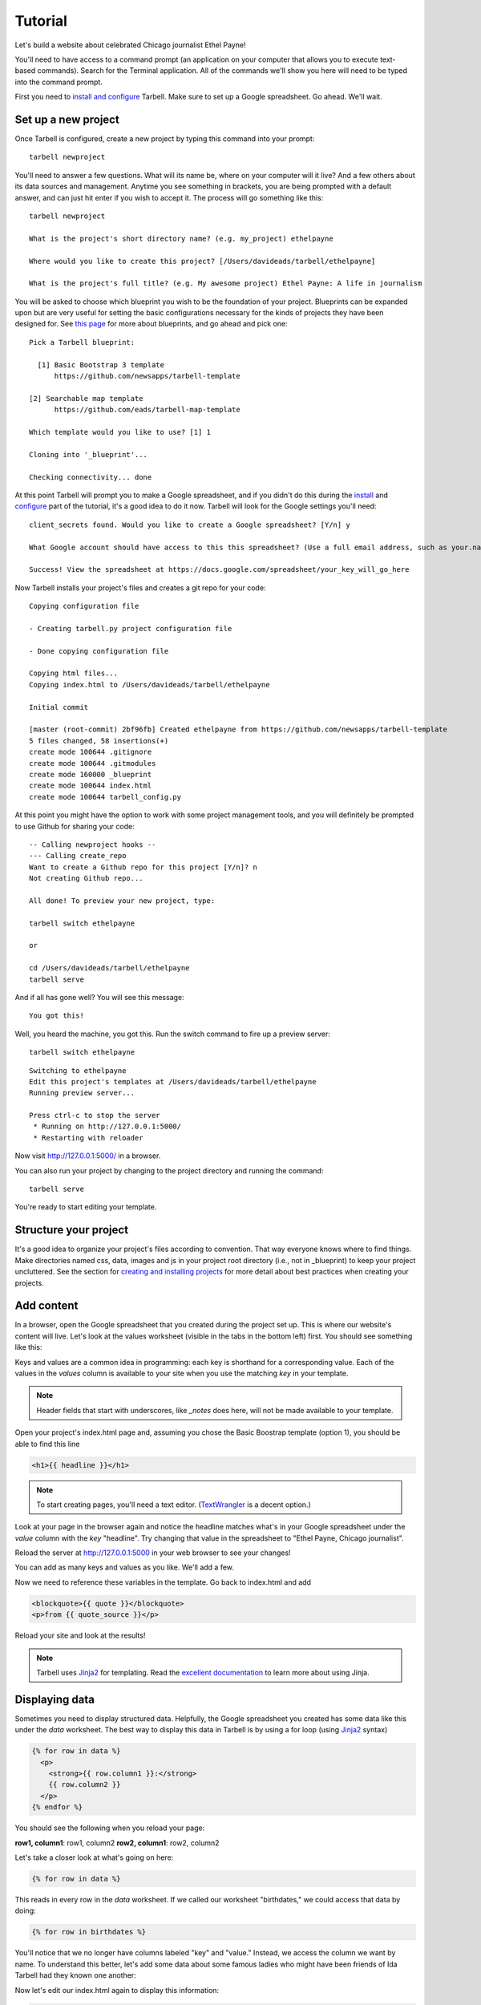 ================
Tutorial
================

Let's build a website about celebrated Chicago journalist Ethel Payne!

You'll need to have access to a command prompt (an application on your computer
that allows you to execute text-based commands). Search for the Terminal application.
All of the commands we'll show you here will need to be typed into the command prompt.

First you need to `install and configure <install.html>`_
Tarbell. Make sure to set up a Google spreadsheet. Go ahead. We'll wait.

Set up a new project
====================

Once Tarbell is configured, create a new project by typing this command into your prompt::

  tarbell newproject

You'll need to answer a few questions. What will its name be, where on your computer will it live? And a few others about its data sources and management. Anytime you see something in brackets, you are being prompted with a default answer, and can just hit enter if you wish to accept it. The process will go something like this::

  tarbell newproject

  What is the project's short directory name? (e.g. my_project) ethelpayne

  Where would you like to create this project? [/Users/davideads/tarbell/ethelpayne] 

  What is the project's full title? (e.g. My awesome project) Ethel Payne: A life in journalism

You will be asked to choose which blueprint you wish to be the foundation of your project. Blueprints can be expanded upon but are very useful for setting the basic configurations necessary for the kinds of projects they have been designed for. See `this page <http://flask.pocoo.org/docs/blueprints/>`_ for more about blueprints, and go ahead and pick one::
  
  Pick a Tarbell blueprint:

    [1] Basic Bootstrap 3 template
        https://github.com/newsapps/tarbell-template

  [2] Searchable map template   
        https://github.com/eads/tarbell-map-template

  Which template would you like to use? [1] 1

  Cloning into '_blueprint'...

  Checking connectivity... done

At this point Tarbell will prompt you to make a Google spreadsheet, and if you didn't do this during the `install <install.html>`_ and `configure <install.html#configure-tarbell-with-tarbell-configure>`_ part of the tutorial, it's a good idea to do it now. Tarbell will look for the Google settings you'll need::

  client_secrets found. Would you like to create a Google spreadsheet? [Y/n] y

  What Google account should have access to this this spreadsheet? (Use a full email address, such as your.name@gmail.com or the Google account equivalent.)

  Success! View the spreadsheet at https://docs.google.com/spreadsheet/your_key_will_go_here

Now Tarbell installs your project's files and creates a git repo for your code::

  Copying configuration file

  - Creating tarbell.py project configuration file

  - Done copying configuration file

  Copying html files...
  Copying index.html to /Users/davideads/tarbell/ethelpayne

  Initial commit

  [master (root-commit) 2bf96fb] Created ethelpayne from https://github.com/newsapps/tarbell-template
  5 files changed, 58 insertions(+)
  create mode 100644 .gitignore
  create mode 100644 .gitmodules
  create mode 160000 _blueprint
  create mode 100644 index.html
  create mode 100644 tarbell_config.py

At this point you might have the option to work with some project management tools, and you will definitely be prompted to use Github for sharing your code::  

  -- Calling newproject hooks --
  --- Calling create_repo
  Want to create a Github repo for this project [Y/n]? n
  Not creating Github repo...

  All done! To preview your new project, type:

  tarbell switch ethelpayne

  or

  cd /Users/davideads/tarbell/ethelpayne
  tarbell serve

And if all has gone well? You will see this message::

  You got this!

Well, you heard the machine, you got this. Run the switch command to fire up a preview server::

  tarbell switch ethelpayne

::

  Switching to ethelpayne
  Edit this project's templates at /Users/davideads/tarbell/ethelpayne
  Running preview server...

  Press ctrl-c to stop the server
   * Running on http://127.0.0.1:5000/
   * Restarting with reloader

Now visit http://127.0.0.1:5000/ in a browser.

You can also run your project by changing to the project directory and running the command:: 
  
    tarbell serve
  
You're ready to start editing your template.

Structure your project
======================
It's a good idea to organize your project's files according to convention. That way everyone knows 
where to find things. Make directories named css, data, images and js in your project root directory (i.e., not in _blueprint) 
to keep your project uncluttered. See the section for `creating and installing projects <create.html>`_ for 
more detail about best practices when creating your projects.

Add content
===========

In a browser, open the Google spreadsheet that you created during the project set up.
This is where our website's content will live. Let's look at the values worksheet (visible in
the tabs in the bottom left) first.
You should see something like this:

.. image:: img/values_worksheet.png

Keys and values are a common idea in programming: each key is shorthand for a corresponding value.
Each of the values in the *values* column is available to your site when you use
the matching *key* in your template.

.. note::

  Header fields that start with underscores, like *_notes* does here, will not be made
  available to your template.

Open your project's index.html page and, assuming you chose the Basic Boostrap template (option 1),
you should be able to find this line

.. code-block:: django

    <h1>{{ headline }}</h1>

.. note::

  To start creating pages, you'll need a text editor. (`TextWrangler <http://www.barebones.com/products/textwrangler/>`_ 
  is a decent option.)

Look at your page in the browser again and notice the headline matches what's
in your Google spreadsheet under the *value* column with the *key* "headline".
Try changing that value in the spreadsheet to "Ethel Payne, Chicago journalist".

Reload the server at http://127.0.0.1:5000 in your web browser to see your changes!

You can add as many keys and values as you like. We'll add a few.

.. image:: img/addtl_values.png

Now we need to reference these variables in the template. Go back to index.html and add

.. code-block:: django

  <blockquote>{{ quote }}</blockquote>
  <p>from {{ quote_source }}</p>

Reload your site and look at the results!

.. note::

  Tarbell uses `Jinja2 <http://jinja.pocoo.org/>`_ for templating. Read the `excellent documentation <http://jinja.pocoo.org/docs/>`_ to learn more about using Jinja.

Displaying data
===============

Sometimes you need to display structured data. Helpfully, the Google spreadsheet you
created has some data like this under the *data* worksheet. The best way to display
this data in Tarbell is by using a for loop (using `Jinja2 <http://jinja.pocoo.org/>`_ syntax)

.. code-block:: django

  {% for row in data %}
    <p>
      <strong>{{ row.column1 }}:</strong>
      {{ row.column2 }}
    </p>
  {% endfor %}

You should see the following when you reload your page:

**row1, column1**:	row1, column2
**row2, column1**:	row2, column2

Let's take a closer look at what's going on here:

.. code-block:: django

  {% for row in data %}

This reads in every row in the *data* worksheet. If we called our worksheet "birthdates,"
we could access that data by doing:

.. code-block:: django

  {% for row in birthdates %}

You'll notice that we no longer have columns labeled "key" and "value." Instead, we access
the column we want by name. To understand this better, let's add some data about some
famous ladies who might have been friends of Ida Tarbell had they known one another:

.. image:: img/addtl_columns.png

Now let's edit our index.html again to display this information:

.. code-block:: django

  {% for row in data %}
    <h2>{{ row.name }}</h2>
    <strong>{{ row.born|format_date }} - {{ row.died|format_date }}</strong>
    <p>{{ row.name }} was known for her work in {{ row.known_for }}.</p>
  {% endfor %}


Your page should now look like this:

.. image:: img/tabular_data.png

Adding CSS
==========

Out of the box, Tarbell gives you Bootstrap 3 CSS. Chances are, you'll want to extend
this to add your own CSS to your project.

To this point, we've ignored the ``_blueprint`` directory in your project. Now's the time to
dive in! You may have noticed this line up at the top of your ``index.html`` file:

.. code-block:: django

  {% extends "_base.html" %}

The ``_base.html`` file is where all of the CSS, JavaScript and other goodies live. By "extending"
``_base.html``, index.html has access to all of the things that live in the base. You can
`read more about how template inheritance works here. <http://jinja.pocoo.org/docs/templates/#template-inheritance>`_

.. note::

  Filenames prefaced with an underscore will be ignored when you publish your project. Our naming convention
  is to use underscores for "partial" templates that represent small pieces of the page, like navigation
  and footers.

There are two CSS blocks at the top of the page:

.. code-block:: django

  {% block library_css %}
  <link rel="stylesheet" type="text/css" href="http://cdnjs.cloudflare.com/ajax/libs/twitter-bootstrap/3.1.1/css/bootstrap.min.css" />
  <link rel="stylesheet" type="text/css" href="css/base.css" />
  {% endblock library_css %}

  {% block css %}{% endblock %}

The first block includes Bootstrap 3's CSS and your project's default base.css stylesheet. Don't worry about
it right now. The second block is what you'll want to extend.

.. note::

  You'll only need to touch the library_css block if you need to do something like override the version of Bootstrap
  included here. Otherwise, for adding project-wide styles, edit the base.css file.

In your project root (i.e., not in _blueprint), create a css folder, if you haven't done so already. Inside that, create a new style.css file and
add some CSS rules:

.. code-block:: css

  h2 { font-family: Georgia, serif; }
  strong { color: #c7254e; }

Now switch back over to your index.html and add the css block. Do this on line 2, after the base extension:

.. code-block:: django

  {% extends "_base.html" %}

  {% block css %}
  <link rel="stylesheet" href="css/style.css">
  {% endblock %}

  {% block content %}

Your text should now be styled!


Using Javascript
================

You can include JavaScript on your page much the way you would include CSS. By default,
these are the blocks available in ``_base.html``:

.. code-block:: django

  {% block library_scripts %}
  <script src="http://cdnjs.cloudflare.com/ajax/libs/jquery/1.10.2/jquery.min.js"></script>
  <script src="http://cdnjs.cloudflare.com/ajax/libs/twitter-bootstrap/3.1.1/js/bootstrap.min.js"></script>
  {% endblock library_scripts %}

  {% block scripts %}{% endblock %}

The *library_scripts* block contains the default Bootstrap Javascript and jQuery. You probably
don't need to mess with this.

The *scripts* block can be extended in your templates. You'll want to create a *js* directory in
your project root to hold all of your Javascript files. Then you can include them in your index.html
(or other templates):


.. code-block:: django

  {% block scripts %}
  <script src="js/app.js"></script>
  {% endblock %}


Using ``{{ super() }}``
=======================

Sometimes, you want to extend a CSS or Javascript block without overriding the stuff that's in the
base. You can do that with the ``super()`` template tag. This will look at all of the things in the
base version of the block, and add your new content to it rather than override it. For instance:

.. code-block:: django

  {% block library_scripts %}
  {{ super() }}
  <script src="js/app.js"></script>
  {% endblock library_scripts %}

This will yield this on the rendered page:

.. code-block:: html

  <script src="http://cdnjs.cloudflare.com/ajax/libs/jquery/1.10.2/jquery.min.js"></script>
  <script src="http://cdnjs.cloudflare.com/ajax/libs/twitter-bootstrap/3.1.1/js/bootstrap.min.js"></script>
  <script src="js/app.js"></script>

Without ``super()``, you would merely end up with:

.. code-block:: html

  <script type="text/javascript" src="js/app.js"></script>

Overriding default templates
============================

While the Tarbell ``base.html`` template (`see more on templates <http://tarbell.readthedocs.org/en/0.9-beta6/build.html>`_) 
contains some very handy things, you may find you need to override some of the provided templates. One of 
the most common cases in which this occurs is the navigation.

In the ``_blueprint/base.html`` template, you can see that the nav is included just before the content starts:

.. code-block:: django

  {% block nav %}
    {% include "_nav.html" %}
  {% endblock nav %}

  {% block content %}{% endblock content %}

To override the default nav, create a new ``_nav.html`` file in your project root (at the same
level as ``index.html``, not within the ``_blueprint`` directory). Type in a message to yourself:

.. code-block:: django

  Ida Tarbell would be proud of this website!

Reload your test page. Bingo!

Now, such a message probably isn't very helpful to your users, so to create a more functional
nav, copy the code out of ``_blueprint/nav.html``, paste it into ``_nav.html``,
and rejigger the code as desired. It's all Bootstrap 3, so you might find it helpful to
`view the Bootstrap navbar docs <http://getbootstrap.com/components/#navbar>`_.


Putting it all together: Leaflet maps
=====================================

With Tarbell, you can use a Google spreadsheet to provide any kind of data to your page: text, image URLs, and 
even latitude/longitude data that can power a map. We're going to show you how to use Tarbell to store
geodata for a map.

Set up the spreadsheet
^^^^^^^^^^^^^^^^^^^^^^

First, we need to create that Google spreadsheet to power the map. Go to the spreadsheet you created when you started
your project, and edit the ``data`` tab to contain columns named ``city``, ``latitude`` and ``longitude``.
Then, select the visible cells with your mouse, and choose Format -> Number -> Plain text.
(This will prevent Google from automatically converting your lat/longs to dates.)
Enter the following data:

*Chicago 41.838299 -87.706953*
*Detroit 42.3314 -83.0458*
*Minneapolis	44.9833	-93.2667*

It should look like this:

.. image:: img/leaflet_data.png

Make a holder for the map
^^^^^^^^^^^^^^^^^^^^^^^^^

Now, we're going to create what's called a "partial." This is an HTML file which gets parsed and
added to another HTML file when Tarbell compiles your pages. (``_nav.html`` is a partial,
as is ``_footer.html``.) We'll call it ``_map.html``. Open it up and add a div that will
contain your map::

    <div id="map"></div>

.. note::

  Partials are always prefaced with an underscore ``_``. This tells Tarbell to refrain from
  compiling them as independent pages. Otherwise, your project would end up with pages like
  `yoursite.com/footer.html`. Anything you write in a partial could also be written directly on
  a page, but using a partial makes it easier to reuse code. For instance, we may want to use our map on
  every page on our site, but using a partial means we only store the code in one file, making it
  easy to update and maintain.

Give the map a height
^^^^^^^^^^^^^^^^^^^^^

We'll need to set a height and width for this map in the ``style.css`` CSS file created earlier with the following rule::

  #map { height: 600px; width: 600px; }

Include map assets on the index page
^^^^^^^^^^^^^^^^^^^^^^^^^^^^^^^^^^^^

On the ``index.html`` page, include the partial like so:::

  {% include "_map.html" %}

We'll need to set a height for this map in the CSS file created earlier called style.css with the following rule:

.. code-block:: css

  #map { height: 180px; }

Include the Leaflet CSS and your new stylesheet (if you haven't already) before the content block:

.. code-block:: django

  {% block css %}
  <link rel="stylesheet" href="http://cdn.leafletjs.com/leaflet-0.7.2/leaflet.css" />
  <link rel="stylesheet" href="css/style.css" />
  {% endblock %}

Then, after the content block, add the Leaflet Javascript library and a new file you will create:

.. code-block:: django

  {% block scripts %}
  <script type="text/javascript" src="http://cdn.leafletjs.com/leaflet-0.7.2/leaflet.js"></script>
  <script type="text/javascript" src="js/map.js"></script>
  {% endblock %}

You'll need to create a ``js`` directory in your project root. Within that, create a
file named ``map.js`` (note that we included that in the block above). This is where we'll
write a little bit of Javascript to make the map work.


Write some Javascript
^^^^^^^^^^^^^^^^^^^^^

.. note::

  Your Javascript should be enclosed in a  ``$(document).ready(function(){`` call,
  which ensures that everything enclosed within will be loaded after the page has
  loaded. For more information, `see this page. <http://learn.jquery.com/using-jquery-core/document-ready/>`_

Now that everything else is set up, open your ``map.js`` file. First, let's access the data you put in
your spreadsheet and convert it to JSON in one fell swoop with a very handy Jinja filter::

  var map_data = {{ data|tojson }}

This will turn the columns from the workbook called ``data`` into something that looks like this::

.. image:: img/map_data.png

We can reference our city data in the rest of our Javascript now. So let's make the map!

When we include ``leaflet.js`` on the page, it will create a Javascript object named ``L`` that allows us to access
all the Leaflet functionality we need. We need to store that object in a variable that references the div
in ``_map.html`` with the ID ``map``, which will contain out map. Note that we refernce the div ID by wrapping the ID
name, ``map``, in quotes. We'll set the latitude and longitude to that of the first city (from the ``map_data`` variable),
and then the zoom level of the tile (the lower the number, the farther out the map will be zoomed to start)::

  var map = L.map('map').setView([41.838299, -87.706953], 6);

This tells Leaflet to create a map and set the center of it to Chicago, with a default zoom level of 6.

.. note::

  Leaflet map objects give you a great deal of control over your map's appearance and behavior. The most basic settings
  are made via the ``setView`` method, which controls latitude, longitude and zoom levels. Leaflet exposes many methods and properties
  to manage the state of your map, though, and we definitely encourage you to check out `their docs <http://leafletjs.com/reference.html>`_
  and continue experimenting at the end of this tutorial.

Next we'll give Leaflet the URL of a tileset to ``addTo`` the map object we created. We will also set the
max and min zoom levels for the tiles. We'll use Open Street Map's tileset:

.. code-block:: javascript

  L.tileLayer(
    'http://{s}.tile.osm.org/{z}/{x}/{y}.png', {
      attribution: 'Map data &copy; <a href="http://osm.org/copyright">OpenStreetMap</a> contributors',
      maxZoom: 16,
      minZoom: 5
  }).addTo(map);


.. note::

  For more information about what this code does, see `our docs on creating Leaflet maps <http://docs.beta.tribapps.com/maps.html#how-to-use-leaflet-js>`_

.. image:: img/map_tiles.png

So now we have a map, but it would be really helpful to display some information on it. Let's add a marker for
Chicago, by adding the lat/lon from the spreadsheet and then attaching it to the map::

  var chicagoMarker = L.marker([map_data[0].latitude, map_data[0].longitude]);
  chicagoMarker.addTo(map);

.. image:: img/chicago_marker.png

Bingo, there's Chicago! Now, suppose we want to display a little information when you click on the city::

  chicagoMarker.bindPopup('<h3>This is the city of ' + map_data[0].city + '</h3>');

Now, when you click on Chicago, the popup should show the name of the city.

.. image:: img/popup.png


Remember that we assigned the contents of your spreadsheet to the variable ``map_data``. Now we can access the first 
element in the JSON data by using the syntax ``[0]``. To grab the second city, we'd use ``map_data[1]``, because in this 
instance, our counting is zero-indexed. We can tell Javascript which column header we want to reference with the 
syntax ``.columname``. So ``map_data[0].latitude`` translates to, "Give me the latitude column for the first city 
in the data."

You can see how we could easily create markers for the other two cities::

  var detroitMarker = L.marker([map_data[0].latitude, map_data[1].longitude]);
  detroitMarker.bindPopup('<h3>This is the city of ' + map_data[1].city + '</h3>');
  detroitMarker.addTo(map);

  var minneapolisMarker = L.marker([map_data[2].latitude, map_data[2].longitude]);
  minneapolisMarker.bindPopup('<h3>This is the city of ' + map_data[2].city + '</h3>');
  minneapolisMarker.addTo(map);


.. image:: img/final_map.png

Yay! But wait...what if we have *a lot* of other cities? This is going to take forever. There is a better way!
Replace all the city marker code with this:

.. code-block:: javascript

  for (i=0; i < map_data.length; i++){
      var marker = L.marker([map_data[i].latitude, map_data[i].longitude]);
      marker.bindPopup('<h3>This is the city of ' + map_data[i].city + '</h3>');
      marker.addTo(map);
  }

Now you're cooking with gas! This is a standard Javascript `for loop <http://www.tizag.com/javascriptT/javascriptfor.php>`_
that creates a counter, ``i``. Note that instead of using numbers with ``map_data``, we're now using ``i`` instead.
Each time the loop runs, as long as ``i`` is less than the number of items in the ``map_data`` array, ``i`` will be incremented. 
So on the first pass, ``i`` will equal 0, and will pull in the information for Chicago. On the
second pass, it will equal 1 and pull in the information for Detroit. Finally, it will equal 2, and will grab
Minneapolis' information before it quits. This will work for a spreadsheet of 3 cities or 300.

To delve deeper into what makes a Leaflet map tick, we recommend `reading the Tribune Leaflet docs <http://docs.tribapps.com/maps.html>`_.

Happy Tarbelling!
